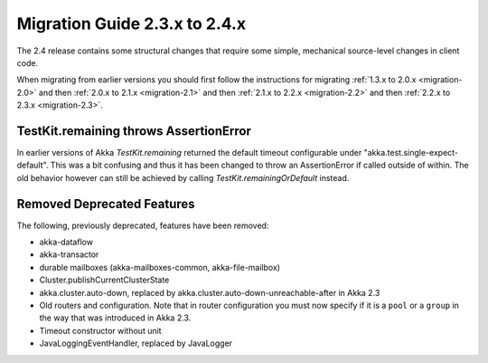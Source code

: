 .. _migration-2.4:

################################
 Migration Guide 2.3.x to 2.4.x
################################

The 2.4 release contains some structural changes that require some
simple, mechanical source-level changes in client code.

When migrating from earlier versions you should first follow the instructions for
migrating :ref:`1.3.x to 2.0.x <migration-2.0>` and then :ref:`2.0.x to 2.1.x <migration-2.1>`
and then :ref:`2.1.x to 2.2.x <migration-2.2>` and then :ref:`2.2.x to 2.3.x <migration-2.3>`.

TestKit.remaining throws AssertionError
=======================================

In earlier versions of Akka `TestKit.remaining` returned the default timeout configurable under
"akka.test.single-expect-default". This was a bit confusing and thus it has been changed to throw an
AssertionError if called outside of within. The old behavior however can still be achieved by
calling `TestKit.remainingOrDefault` instead.

Removed Deprecated Features
===========================

The following, previously deprecated, features have been removed:

* akka-dataflow
* akka-transactor
* durable mailboxes (akka-mailboxes-common, akka-file-mailbox)
* Cluster.publishCurrentClusterState
* akka.cluster.auto-down, replaced by akka.cluster.auto-down-unreachable-after in Akka 2.3
* Old routers and configuration.
  Note that in router configuration you must now specify if it is a ``pool`` or a ``group``
  in the way that was introduced in Akka 2.3.
* Timeout constructor without unit
* JavaLoggingEventHandler, replaced by JavaLogger 